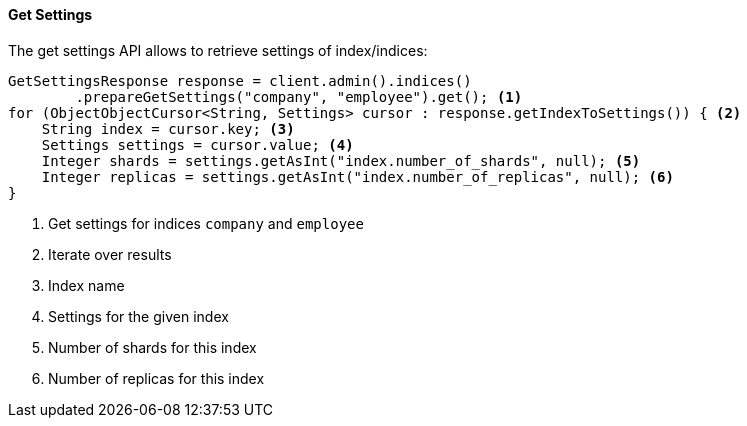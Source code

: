 [[java-admin-indices-get-settings]]
==== Get Settings

The get settings API allows to retrieve settings of index/indices:

[source,java]
--------------------------------------------------
GetSettingsResponse response = client.admin().indices()
        .prepareGetSettings("company", "employee").get(); <1>
for (ObjectObjectCursor<String, Settings> cursor : response.getIndexToSettings()) { <2>
    String index = cursor.key; <3>
    Settings settings = cursor.value; <4>
    Integer shards = settings.getAsInt("index.number_of_shards", null); <5>
    Integer replicas = settings.getAsInt("index.number_of_replicas", null); <6>
}
--------------------------------------------------
<1> Get settings for indices `company` and `employee`
<2> Iterate over results
<3> Index name
<4> Settings for the given index
<5> Number of shards for this index
<6> Number of replicas for this index


